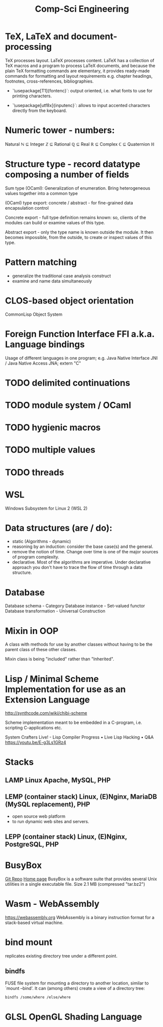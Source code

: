 :PROPERTIES:
:ID:       5459163b-2a62-45cb-8d90-199f4cc6a0a3
:END:
#+title: Comp-Sci Engineering

* TeX, LaTeX and document-processing
    TeX processes layout. LaTeX processes content. LaTeX has a collection of TeX
    macros and a program to process LaTeX documents, and because the plain TeX
    formatting commands are elementary, it provides ready-made commands for
    formatting and layout requirements e.g. chapter headings, footnotes,
    cross-references, bibliographies.

- `\usepackage[T1]{fontenc}`: output oriented, i.e. what fonts to use for
  printing characters.

- `\usepackage[utf8x]{inputenc}`: allows to input accented characters directly
  from the keyboard.

* Numeric tower - numbers:
  Natural ℕ ⊆ Integer ℤ ⊆ Rational ℚ ⊆ Real ℝ ⊆ Complex ℂ ⊆ Quaternion ℍ

* Structure type - record datatype composing a number of fields
  Sum type (OCaml): Generalization of enumeration. Bring heterogeneous values
  together into a common type

  (OCaml) type export: concrete / abstract - for fine-grained data encapsulation
  control

  Concrete export - full type definition remains known: so, clients of the modules
  can build or examine values of this type.

  Abstract export - only the type name is known outside the module. It then
  becomes impossible, from the outside, to create or inspect values of this type.

* Pattern matching
- generalize the traditional case analysis construct
- examine and name data simultaneously

* CLOS-based object orientation
  CommonLisp Object System

* Foreign Function Interface FFI a.k.a. Language bindings
  Usage of different languages in one program;
  e.g. Java Native Interface JNI / Java Native Access JNA; extern "C"

* TODO delimited continuations
* TODO module system / OCaml
* TODO hygienic macros
* TODO multiple values
* TODO threads

* WSL
  Windows Subsystem for Linux 2 (WSL 2)

* Data structures (are / do):
- static (Algorithms - dynamic)
- reasoning by an induction: consider the base case(s) and the general.
- remove the notion of time. Change over time is one of the major sources of
  program complexity.
- declarative. Most of the algorithms are imperative. Under declarative approach
  you don't have to trace the flow of time through a data structure.

* Database
  Database schema         - Category
  Database instance       - Set-valued functor
  Database transformation - Universal Construction

* Mixin in OOP
  A class with methods for use by another classes without having to be the
  parent class of these other classes.

  Mixin class is being "included" rather than "Inherited".

* Lisp / Minimal Scheme Implementation for use as an Extension Language
  http://synthcode.com/wiki/chibi-scheme

  Scheme implementation meant to be embedded in a C-program, i.e. scripting
  C-applications etc.

  System Crafters Live! - Lisp Compiler Progress • Live Lisp Hacking • Q&A
  https://youtu.be/E-g3Ls1GRz4

* Stacks
** LAMP Linux Apache, MySQL, PHP
** LEMP (container stack) Linux, (E)Nginx, MariaDB (MySQL replacement), PHP
  - open source web platform
  - to run dynamic web sites and servers.
** LEPP (container stack) Linux, (E)Nginx, PostgreSQL, PHP

* BusyBox
  [[https://git.busybox.net/busybox][Git Repo]] [[https://www.busybox.net/][Home page]]
  BusyBox is a software suite that provides several Unix utilities in a single
  executable file. Size 2.1 MB (compressed "tar.bz2")

* Wasm - WebAssembly
  https://webassembly.org
  WebAssembly is a binary instruction format for a stack-based virtual machine.

* bind mount
  replicates existing directory tree under a different point.
** bindfs
  FUSE file system for mounting a directory to another location, similar to
  `mount --bind'. It can (among others) create a view of a directory tree:
  #+BEGIN_SRC bash :results output
    bindfs /some/where /else/where
  #+END_SRC

* GLSL OpenGL Shading Language
